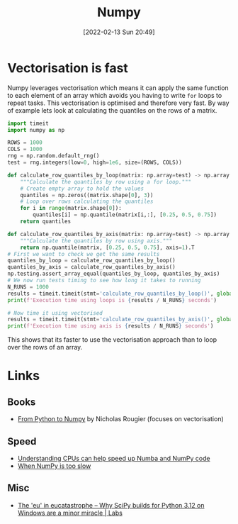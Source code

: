 :PROPERTIES:
:ID:       d7b0fb90-d668-4e31-bc2d-305f6ee14fc9
:mtime:    20231126083238 20231119210731 20230803212315 20230612165437 20230108213627 20230103103313 20220524211634
:ctime:    20220524211634
:END:
#+TITLE: Numpy
#+DATE: [2022-02-13 Sun 20:49]
#+FILETAGS: :python:programming:statistics:

* Vectorisation is fast

Numpy leverages vectorisation which means it can apply the same function to each element of an array which avoids you
having to write ~for~ loops to repeat tasks. This vectorisation is optimised and therefore very fast. By way of example
lets look at calculating the quantiles on the rows of a matrix.


#+BEGIN_SRC python :eval no
  import timeit
  import numpy as np

  ROWS = 1000
  COLS = 1000
  rng = np.random.default_rng()
  test = rng.integers(low=0, high=1e6, size=(ROWS, COLS))

  def calculate_row_quantiles_by_loop(matrix: np.array=test) -> np.array:
      """Calculate the quantiles by row using a for loop."""
      # Create empty array to hold the values
      quantiles = np.zeros((matrix.shape[0], 3))
      # Loop over rows calculating the quantiles
      for i in range(matrix.shape[0]):
          quantiles[i] = np.quantile(matrix[i,:], [0.25, 0.5, 0.75])
      return quantiles

  def calculate_row_quantiles_by_axis(matrix: np.array=test) -> np.array:
      """Calculate the quantiles by row using axis."""
      return np.quantile(matrix, [0.25, 0.5, 0.75], axis=1).T
  # First we want to check we get the same results
  quantiles_by_loop = calculate_row_quantiles_by_loop()
  quantiles_by_axis = calculate_row_quantiles_by_axis()
  np.testing.assert_array_equal(quantiles_by_loop, quantiles_by_axis)
  # We now run tests timing to see how long it takes to running
  N_RUNS = 1000
  results = timeit.timeit(stmt='calculate_row_quantiles_by_loop()', globals=globals(), number=N_RUNS)
  print(f'Execution time using loops is {results / N_RUNS} seconds')

  # Now time it using vectorised
  results = timeit.timeit(stmt='calculate_row_quantiles_by_axis()', globals=globals(), number=N_RUNS)
  print(f'Execution time using axis is {results / N_RUNS} seconds')
#+END_SRC

This shows that its faster to use the vectorisation approach than to loop over the rows of an array.

* Links

** Books

+ [[https://www.labri.fr/perso/nrougier/from-python-to-numpy/][From Python to Numpy]] by Nicholas Rougier (focuses on vectorisation)

** Speed

+ [[https://pythonspeed.com/articles/speeding-up-numba/?s=35][Understanding CPUs can help speed up Numba and NumPy code]]
+ [[https://pythonspeed.com/articles/numpy-is-slow/][When NumPy is too slow]]

** Misc

+ [[https://labs.quansight.org/blog/building-scipy-with-flang][The 'eu' in eucatastrophe – Why SciPy builds for Python 3.12 on Windows are a minor miracle | Labs]]
